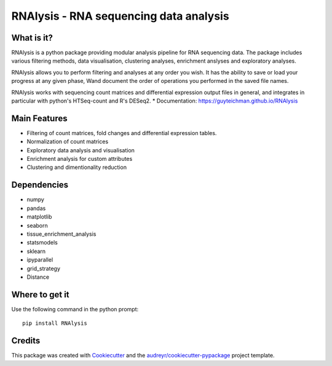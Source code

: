 ====================================================
RNAlysis - RNA sequencing data analysis
====================================================


.. image:: https://img.shields.io/pypi/v/rnalysis.svg
        :target: https://pypi.python.org/pypi/rnalysis

What is it?
-----------

RNAlysis is a python package providing modular analysis pipeline for RNA sequencing data.
The package includes various filtering methods, data visualisation, clustering analyses, enrichment anslyses and
exploratory analyses.

RNAlysis allows you to perform filtering and analyses at any order you wish.
It has the ability to save or load your progress at any given phase,
Wand document the order of operations you performed in the saved file names.

RNAlysis works with sequencing count matrices and differential expression output files in general, and integrates in particular with python's HTSeq-count and R's DESeq2.
* Documentation: https://guyteichman.github.io/RNAlysis


Main Features
-------------

* Filtering of count matrices, fold changes and differential expression tables.
* Normalization of count matrices
* Exploratory data analysis and visualisation
* Enrichment analysis for custom attributes
* Clustering and dimentionality reduction

Dependencies
------------

* numpy
* pandas
* matplotlib
* seaborn
* tissue_enrichment_analysis
* statsmodels
* sklearn
* ipyparallel
* grid_strategy
* Distance

Where to get it
---------------
Use the following command in the python prompt::

    pip install RNAlysis


Credits
-------

This package was created with Cookiecutter_ and the `audreyr/cookiecutter-pypackage`_ project template.

.. _Cookiecutter: https://github.com/audreyr/cookiecutter
.. _`audreyr/cookiecutter-pypackage`: https://github.com/audreyr/cookiecutter-pypackage
